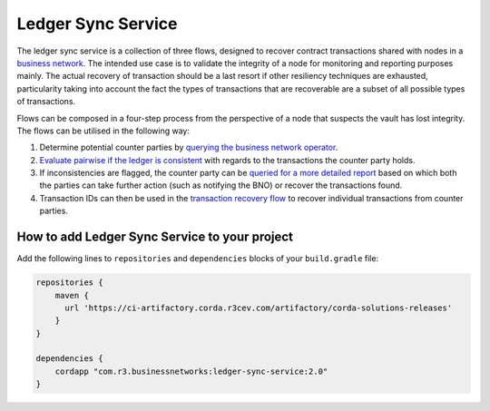 ===================
Ledger Sync Service
===================

The ledger sync service is a collection of three flows, designed to recover contract transactions shared with nodes in a `business network <../memberships-management>`_.
The intended use case is to validate the integrity of a node for monitoring and reporting purposes mainly.
The actual recovery of transaction should be a last resort if other resiliency techniques are exhausted, particularity taking into account the fact the types of transactions that are recoverable are a subset of all possible types of transactions.

Flows can be composed in a four-step process from the perspective of a node that suspects the vault has lost integrity.
The flows can be utilised in the following way:

1. Determine potential counter parties by `querying the business network operator <../memberships-management/membership-service/src/main/kotlin/com/r3/businessnetworks/membership/flows/member/GetMembershipsFlow.kt>`_.
2. `Evaluate pairwise if the ledger is consistent <ledger-sync-service/src/main/kotlin/com/r3/businessnetworks/ledgersync/EvaluateLedgerConsistencyFlow.kt>`_ with regards to the transactions the counter party holds.
3. If inconsistencies are flagged, the counter party can be `queried for a more detailed report <ledger-sync-service/src/main/kotlin/com/r3/businessnetworks/ledgersync/RequestLedgersSyncFlow.kt>`_ based on which both the parties can take further action (such as notifying the BNO) or recover the transactions found.
4. Transaction IDs can then be used in the `transaction recovery flow <ledger-sync-service/src/main/kotlin/com/r3/businessnetworks/ledgersync/TransactionRecoveryFlow.kt>`_ to recover individual transactions from counter parties.

How to add Ledger Sync Service to your project
----------------------------------------------

Add the following lines to ``repositories`` and ``dependencies`` blocks of your ``build.gradle`` file:

.. code-block::

    repositories {
        maven {
          url 'https://ci-artifactory.corda.r3cev.com/artifactory/corda-solutions-releases'
        }
    }

    dependencies {
        cordapp "com.r3.businessnetworks:ledger-sync-service:2.0"
    }


.. image:: design/resources/ledger-sync-service.svg
